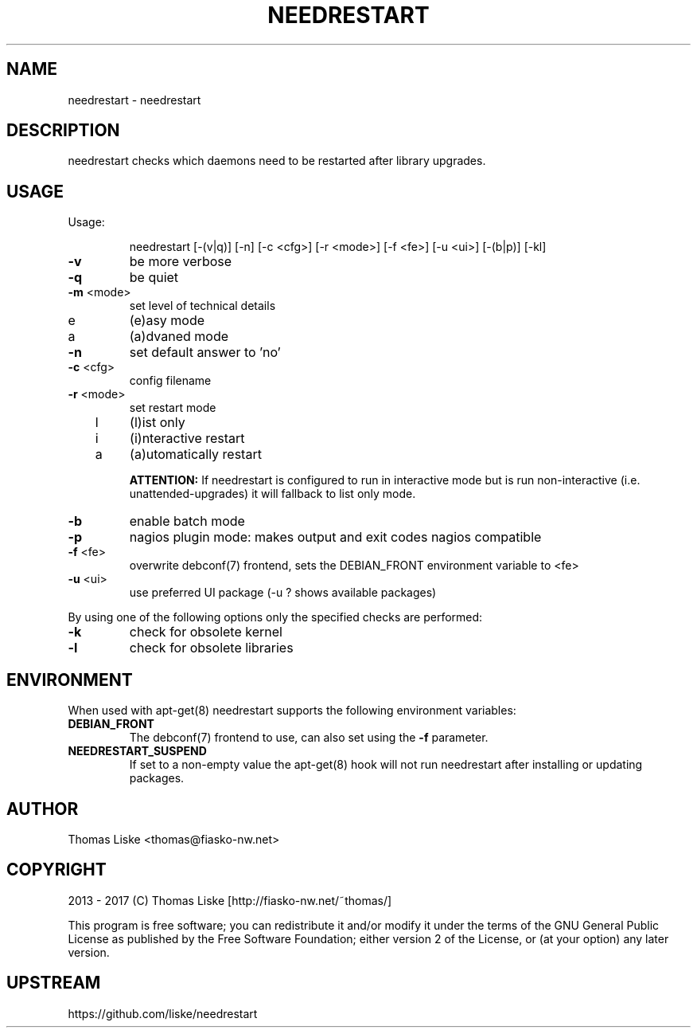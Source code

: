 .TH NEEDRESTART "1" "January 2015" "needrestart " "User Commands"
.SH NAME
needrestart \- needrestart
.SH DESCRIPTION
needrestart checks which daemons need to be restarted after library upgrades.
.SH USAGE
Usage:
.IP
needrestart [\-(v|q)] [\-n] [\-c <cfg>] [\-r <mode>] [\-f <fe>] [\-u <ui>] [\-(b|p)] [\-kl]
.TP
\fB\-v\fR
be more verbose
.TP
\fB\-q\fR
be quiet
.TP
\fB\-m\fR <mode>
set level of technical details
.TP
   e
(e)asy mode
.TP
   a
(a)dvaned mode
.TP
\fB\-n\fR
set default answer to 'no'
.TP
\fB\-c\fR <cfg>
config filename
.TP
\fB\-r\fR <mode>
set restart mode
.TP
   l
(l)ist only
.TP
   i
(i)nteractive restart
.TP
   a
(a)utomatically restart
.IP
\fBATTENTION:\fR If needrestart is configured to run in interactive mode but is run non-interactive (i.e. unattended-upgrades) it will fallback to list only mode.
.TP
\fB\-b\fR
enable batch mode
.TP
\fB\-p\fR
nagios plugin mode: makes output and exit codes nagios compatible
.TP
\fB\-f\fR <fe>
overwrite debconf(7) frontend, sets the DEBIAN_FRONT environment variable to <fe>
.TP
\fB\-u\fR <ui>
use preferred UI package (-u ? shows available packages)
.PP
By using one of the following options only the specified checks are performed:
.TP
\fB\-k\fR
check for obsolete kernel
.TP
\fB\-l\fR
check for obsolete libraries
.SH ENVIRONMENT
When used with apt-get(8) needrestart supports the following environment variables:
.TP
\fBDEBIAN_FRONT\fR
The debconf(7) frontend to use, can also set using the \fB\-f\fR parameter.
.TP
\fBNEEDRESTART_SUSPEND\fR
If set to a non-empty value the apt-get(8) hook will not run needrestart after installing or updating packages.
.SH "AUTHOR"
Thomas Liske <thomas@fiasko\-nw.net>
.SH "COPYRIGHT"
2013 - 2017 (C) Thomas Liske [http://fiasko\-nw.net/~thomas/]
.PP
This program is free software; you can redistribute it and/or modify
it under the terms of the GNU General Public License as published by
the Free Software Foundation; either version 2 of the License, or
(at your option) any later version.
.SH "UPSTREAM"
https://github.com/liske/needrestart
